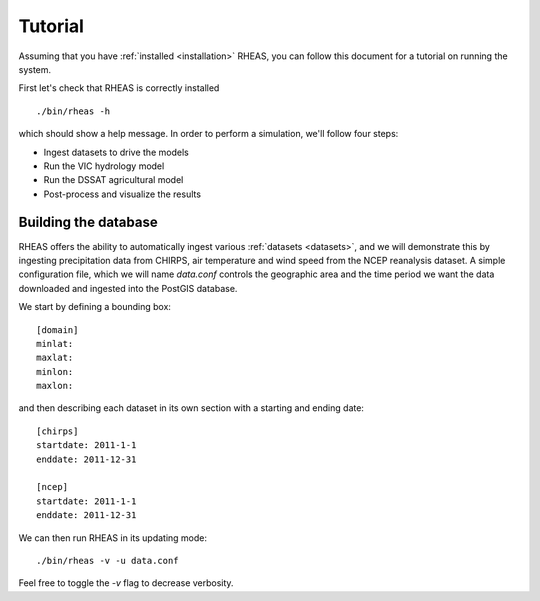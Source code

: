 Tutorial
=================================

Assuming that you have :ref:`installed <installation>` RHEAS, you can follow this document for a tutorial on running the system.

First let's check that RHEAS is correctly installed

.. highlight:: bash

::

   ./bin/rheas -h

which should show a help message. In order to perform a simulation, we'll follow four steps:

* Ingest datasets to drive the models
* Run the VIC hydrology model
* Run the DSSAT agricultural model
* Post-process and visualize the results

Building the database
---------------------------------
RHEAS offers the ability to automatically ingest various :ref:`datasets <datasets>`, and we will demonstrate this by ingesting precipitation data from CHIRPS, air temperature and wind speed from the NCEP reanalysis dataset. A simple configuration file, which we will name `data.conf` controls the geographic area and the time period we want the data downloaded and ingested into the PostGIS database.

.. compound::

We start by defining a bounding box::

  [domain]
  minlat:
  maxlat:
  minlon:
  maxlon:

and then describing each dataset in its own section with a starting and ending date::

  [chirps]
  startdate: 2011-1-1
  enddate: 2011-12-31

  [ncep]
  startdate: 2011-1-1
  enddate: 2011-12-31

We can then run RHEAS in its updating mode::

  ./bin/rheas -v -u data.conf

Feel free to toggle the `-v` flag to decrease verbosity.
